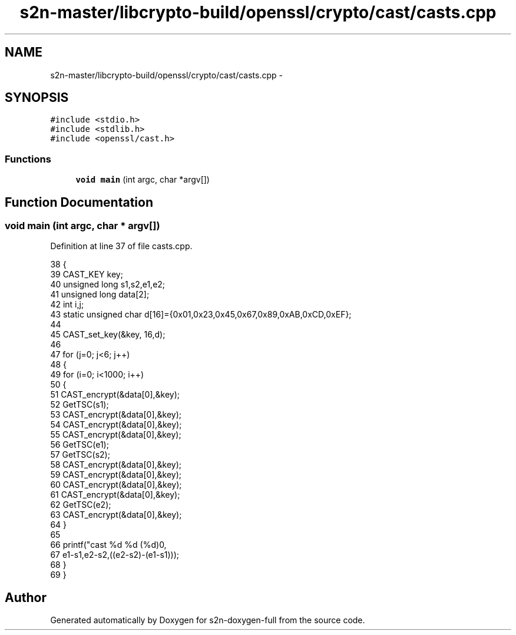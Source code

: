 .TH "s2n-master/libcrypto-build/openssl/crypto/cast/casts.cpp" 3 "Fri Aug 19 2016" "s2n-doxygen-full" \" -*- nroff -*-
.ad l
.nh
.SH NAME
s2n-master/libcrypto-build/openssl/crypto/cast/casts.cpp \- 
.SH SYNOPSIS
.br
.PP
\fC#include <stdio\&.h>\fP
.br
\fC#include <stdlib\&.h>\fP
.br
\fC#include <openssl/cast\&.h>\fP
.br

.SS "Functions"

.in +1c
.ti -1c
.RI "\fBvoid\fP \fBmain\fP (int argc, char *argv[])"
.br
.in -1c
.SH "Function Documentation"
.PP 
.SS "\fBvoid\fP main (int argc, char * argv[])"

.PP
Definition at line 37 of file casts\&.cpp\&.
.PP
.nf
38     {
39     CAST_KEY key;
40     unsigned long s1,s2,e1,e2;
41     unsigned long data[2];
42     int i,j;
43     static unsigned char d[16]={0x01,0x23,0x45,0x67,0x89,0xAB,0xCD,0xEF};
44 
45     CAST_set_key(&key, 16,d);
46 
47     for (j=0; j<6; j++)
48         {
49         for (i=0; i<1000; i++) 
50             {
51             CAST_encrypt(&data[0],&key);
52             GetTSC(s1);
53             CAST_encrypt(&data[0],&key);
54             CAST_encrypt(&data[0],&key);
55             CAST_encrypt(&data[0],&key);
56             GetTSC(e1);
57             GetTSC(s2);
58             CAST_encrypt(&data[0],&key);
59             CAST_encrypt(&data[0],&key);
60             CAST_encrypt(&data[0],&key);
61             CAST_encrypt(&data[0],&key);
62             GetTSC(e2);
63             CAST_encrypt(&data[0],&key);
64             }
65 
66         printf("cast %d %d (%d)\n",
67             e1-s1,e2-s2,((e2-s2)-(e1-s1)));
68         }
69     }
.fi
.SH "Author"
.PP 
Generated automatically by Doxygen for s2n-doxygen-full from the source code\&.
